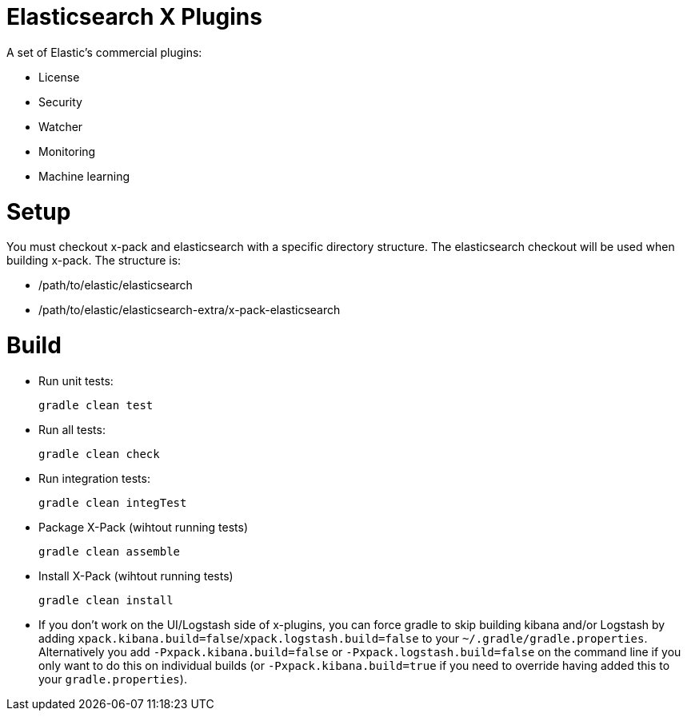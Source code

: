 = Elasticsearch X Plugins

A set of Elastic's commercial plugins:

- License
- Security
- Watcher
- Monitoring
- Machine learning

= Setup
You must checkout x-pack and elasticsearch with a specific directory structure. The
elasticsearch checkout will be used when building x-pack. The structure is:

- /path/to/elastic/elasticsearch
- /path/to/elastic/elasticsearch-extra/x-pack-elasticsearch

= Build

- Run unit tests:
+
[source, txt]
-----
gradle clean test
-----

- Run all tests:
+
[source, txt]
-----
gradle clean check
-----

- Run integration tests:
+
[source, txt]
-----
gradle clean integTest
-----

- Package X-Pack (wihtout running tests)
+
[source, txt]
-----
gradle clean assemble
-----

- Install X-Pack (wihtout running tests)
+
[source, txt]
-----
gradle clean install
-----

- If you don't work on the UI/Logstash side of x-plugins, you can force gradle to skip building kibana and/or Logstash by adding
  `xpack.kibana.build=false`/`xpack.logstash.build=false` to your `~/.gradle/gradle.properties`. Alternatively you add `-Pxpack.kibana.build=false` or `-Pxpack.logstash.build=false`
  on the command line if you only want to do this on individual builds (or `-Pxpack.kibana.build=true` if you need to
  override having added this to your `gradle.properties`).
